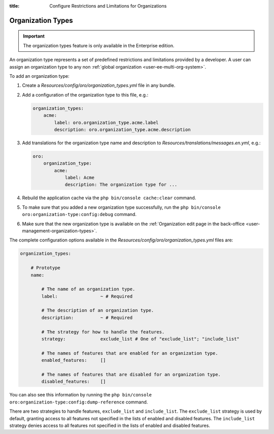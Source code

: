 :title: Configure Restrictions and Limitations for Organizations

.. meta::
   :description: A guide on how to add and configure organization types to provide a set of restrictions and limitations for organizations in the Enterprise editions of Oro applications.

.. _dev-organization-types:

Organization Types
==================

.. important:: The organization types feature is only available in the Enterprise edition.

An organization type represents a set of predefined restrictions and limitations provided by a developer.
A user can assign an organization type to any non :ref:`global organization <user-ee-multi-org-system>`.

To add an organization type:

1. Create a `Resources/config/oro/organization_types.yml` file in any bundle.

2. Add a configuration of the organization type to this file, e.g.:

   .. code-block:: yaml

       organization_types:
           acme:
               label: oro.organization_type.acme.label
               description: oro.organization_type.acme.description

3. Add translations for the organization type name and description to `Resources/translations/messages.en.yml`, e.g.:

   .. code-block:: yaml

       oro:
           organization_type:
               acme:
                   label: Acme
                   description: The organization type for ...

4. Rebuild the application cache via the ``php bin/console cache:clear`` command.

5. To make sure that you added a new organization type successfully,
   run the ``php bin/console oro:organization-type:config:debug`` command.

6. Make sure that the new organization type is available
   on the :ref:`Organization edit page in the back-office <user-management-organization-types>`.


The complete configuration options available in the `Resources/config/oro/organization_types.yml` files are:

.. code-block:: yaml

    organization_types:

        # Prototype
        name:

            # The name of an organization type.
            label:                ~ # Required

            # The description of an organization type.
            description:          ~ # Required

            # The strategy for how to handle the features.
            strategy:             exclude_list # One of "exclude_list"; "include_list"

            # The names of features that are enabled for an organization type.
            enabled_features:     []

            # The names of features that are disabled for an organization type.
            disabled_features:    []

You can also see this information by running the ``php bin/console oro:organization-type:config:dump-reference`` command.

There are two strategies to handle features, ``exclude_list`` and ``include_list``.
The ``exclude_list`` strategy is used by default, granting access to all features not specified in the lists of enabled and disabled features.
The ``include_list`` strategy denies access to all features not specified in the lists of enabled and disabled features.
